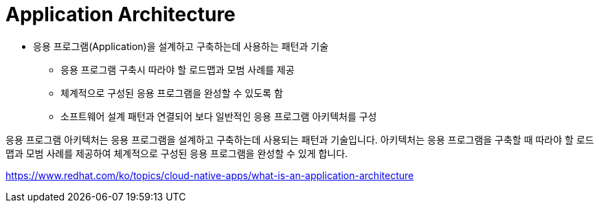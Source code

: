 = Application Architecture

* 응용 프로그램(Application)을 설계하고 구축하는데 사용하는 패턴과 기술
** 응용 프로그램 구축시 따라야 할 로드맵과 모범 사례를 제공
** 체계적으로 구성된 응용 프로그램을 완성할 수 있도록 함
** 소프트웨어 설계 패턴과 연결되어 보다 일반적인 응용 프로그램 아키텍처를 구성

응용 프로그램 아키텍처는 응용 프로그램을 설계하고 구축하는데 사용되는 패턴과 기술입니다. 아키텍처는 응용 프로그램을 구축할 때 따라야 할 로드맵과 모범 사례를 제공하여 체계적으로 구성된 응용 프로그램을 완성할 수 있게 합니다.

https://www.redhat.com/ko/topics/cloud-native-apps/what-is-an-application-architecture